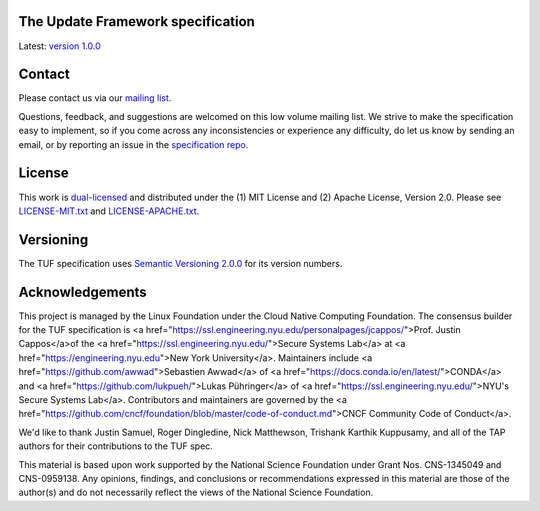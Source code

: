 The Update Framework specification
----------------------------------

Latest: `version 1.0.0 <https://github.com/theupdateframework/specification/blob/master/tuf-spec.md>`_


Contact
-------

Please contact us via our `mailing list
<https://groups.google.com/forum/?fromgroups#!forum/theupdateframework>`_.

Questions, feedback, and suggestions are welcomed on this low volume mailing
list.  We strive to make the specification easy to implement, so if you come
across any inconsistencies or experience any difficulty, do let us know by
sending an email, or by reporting an issue in the `specification repo
<https://github.com/theupdateframework/specification/issues>`_.


License
-------

This work is `dual-licensed <https://en.wikipedia.org/wiki/Multi-licensing>`_
and distributed under the (1) MIT License and (2) Apache License, Version 2.0.
Please see `LICENSE-MIT.txt
<https://github.com/theupdateframework/specification/blob/master/LICENSE-MIT.txt>`_
and `LICENSE-APACHE.txt
<https://github.com/theupdateframework/specification/blob/master/LICENSE-APACHE.txt>`_.

Versioning
----------

The TUF specification uses `Semantic Versioning 2.0.0 <https://semver.org/>`_
for its version numbers.

Acknowledgements
----------------

This project is managed by the Linux Foundation under the Cloud Native
Computing Foundation.  The consensus builder for the TUF specification is <a
href="https://ssl.engineering.nyu.edu/personalpages/jcappos/">Prof. Justin
Cappos</a>of the <a
href="https://ssl.engineering.nyu.edu/">Secure Systems Lab</a> at <a
href="https://engineering.nyu.edu">New York University</a>.  Maintainers include
<a href="https://github.com/awwad">Sebastien Awwad</a> of 
<a href="https://docs.conda.io/en/latest/">CONDA</a> and 
<a href="https://github.com/lukpueh/">Lukas Pühringer</a> of <a
href="https://ssl.engineering.nyu.edu/">NYU's Secure Systems Lab</a>.  
Contributors and maintainers are governed by the <a 
href="https://github.com/cncf/foundation/blob/master/code-of-conduct.md">CNCF
Community Code of Conduct</a>.

We'd like to thank
Justin Samuel, Roger Dingledine, Nick Matthewson, Trishank Karthik Kuppusamy, and
all of the TAP authors for their contributions to the TUF spec.

This material is based upon work supported by the National Science Foundation
under Grant Nos. CNS-1345049 and CNS-0959138. Any opinions, findings, and
conclusions or recommendations expressed in this material are those of the
author(s) and do not necessarily reflect the views of the National Science
Foundation.
